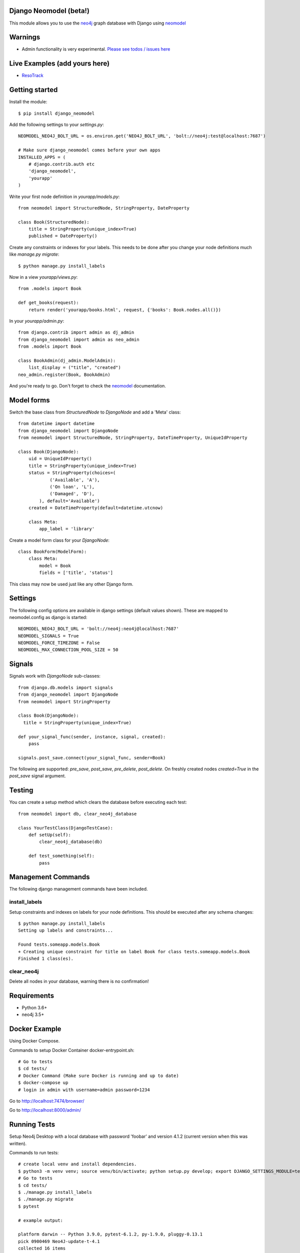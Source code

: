 Django Neomodel (beta!)
=======================

.. image:: https://raw.githubusercontent.com/robinedwards/neomodel/master/doc/source/_static/neomodel-300.png
   :alt: neomodel

This module allows you to use the neo4j_ graph database with Django using neomodel_

.. _neo4j: https://www.neo4j.org
.. _neomodel: http://neomodel.readthedocs.org

.. image:: https://secure.travis-ci.org/neo4j-contrib/django-neomodel.png
    :target: https://secure.travis-ci.org/neo4j-contrib/django-neomodel/

Warnings
=======================

* Admin functionality is very experimental. `Please see todos / issues here <https://github.com/neo4j-contrib/django-neomodel/projects/1>`_

Live Examples (add yours here)
=======================

* `ResoTrack <https://resotrack.herokuapp.com/>`_

Getting started
===============

Install the module::

    $ pip install django_neomodel

Add the following settings to your `settings.py`::

    NEOMODEL_NEO4J_BOLT_URL = os.environ.get('NEO4J_BOLT_URL', 'bolt://neo4j:test@localhost:7687')

    # Make sure django_neomodel comes before your own apps
    INSTALLED_APPS = (
        # django.contrib.auth etc
        'django_neomodel',
        'yourapp'
    )

Write your first node definition in `yourapp/models.py`::

    from neomodel import StructuredNode, StringProperty, DateProperty

    class Book(StructuredNode):
        title = StringProperty(unique_index=True)
        published = DateProperty()

Create any constraints or indexes for your labels. This needs to be done after you change your node definitions
much like `manage.py migrate`::

    $ python manage.py install_labels

Now in a view `yourapp/views.py`::

    from .models import Book

    def get_books(request):
        return render('yourapp/books.html', request, {'books': Book.nodes.all()})

In your `yourapp/admin.py`::

    from django.contrib import admin as dj_admin
    from django_neomodel import admin as neo_admin
    from .models import Book

    class BookAdmin(dj_admin.ModelAdmin):
        list_display = ("title", "created")
    neo_admin.register(Book, BookAdmin)

And you're ready to go. Don't forget to check the neomodel_ documentation.

Model forms
===========

Switch the base class from `StructuredNode` to `DjangoNode` and add a 'Meta' class::

    from datetime import datetime
    from django_neomodel import DjangoNode
    from neomodel import StructuredNode, StringProperty, DateTimeProperty, UniqueIdProperty

    class Book(DjangoNode):
        uid = UniqueIdProperty()
        title = StringProperty(unique_index=True)
        status = StringProperty(choices=(
                ('Available', 'A'),
                ('On loan', 'L'),
                ('Damaged', 'D'),
            ), default='Available')
        created = DateTimeProperty(default=datetime.utcnow)

        class Meta:
            app_label = 'library'

Create a model form class for your `DjangoNode`::

    class BookForm(ModelForm):
        class Meta:
            model = Book
            fields = ['title', 'status']

This class may now be used just like any other Django form.

Settings
========
The following config options are available in django settings (default values shown).
These are mapped to neomodel.config as django is started::

    NEOMODEL_NEO4J_BOLT_URL = 'bolt://neo4j:neo4j@localhost:7687'
    NEOMODEL_SIGNALS = True
    NEOMODEL_FORCE_TIMEZONE = False
    NEOMODEL_MAX_CONNECTION_POOL_SIZE = 50

Signals
=======
Signals work with `DjangoNode` sub-classes::

    from django.db.models import signals
    from django_neomodel import DjangoNode
    from neomodel import StringProperty

    class Book(DjangoNode):
      title = StringProperty(unique_index=True)

    def your_signal_func(sender, instance, signal, created):
        pass

    signals.post_save.connect(your_signal_func, sender=Book)

The following are supported: `pre_save`, `post_save`, `pre_delete`, `post_delete`.
On freshly created nodes `created=True` in the `post_save` signal argument.

Testing
=======

You can create a setup method which clears the database before executing each test::

    from neomodel import db, clear_neo4j_database

    class YourTestClass(DjangoTestCase):
        def setUp(self):
            clear_neo4j_database(db)

        def test_something(self):
            pass

Management Commands
===================

The following django management commands have been included.

install_labels
--------------
Setup constraints and indexes on labels for your node definitions. This should be executed after any schema changes::

    $ python manage.py install_labels
    Setting up labels and constraints...

    Found tests.someapp.models.Book
    + Creating unique constraint for title on label Book for class tests.someapp.models.Book
    Finished 1 class(es).

clear_neo4j
-----------
Delete all nodes in your database, warning there is no confirmation!

Requirements
============

- Python 3.6+
- neo4j 3.5+

.. image:: https://badges.gitter.im/Join%20Chat.svg
   :alt: Join the chat at https://gitter.im/robinedwards/neomodel
   :target: https://gitter.im/robinedwards/neomodel?utm_source=badge&utm_medium=badge&utm_campaign=pr-badge&utm_content=badge

Docker Example
===================


Using Docker Compose.

Commands to setup Docker Container docker-entrypoint.sh::

    # Go to tests
    $ cd tests/
    # Docker Command (Make sure Docker is running and up to date)
    $ docker-compose up
    # login in admin with username=admin password=1234

Go to http://localhost:7474/browser/

Go to http://localhost:8000/admin/


Running Tests
===================

Setup Neo4j Desktop with a local database with password 'foobar' and version 4.1.2 (current version when this was written).

Commands to run tests::

    # create local venv and install dependencies.
    $ python3 -m venv venv; source venv/bin/activate; python setup.py develop; export DJANGO_SETTINGS_MODULE=tests.settings;
    # Go to tests
    $ cd tests/
    $ ./manage.py install_labels
    $ ./manage.py migrate
    $ pytest

    # example output:

    platform darwin -- Python 3.9.0, pytest-6.1.2, py-1.9.0, pluggy-0.13.1
    pick 0900469 Neo4J-update-t-4.1
    collected 16 items

    someapp/tests/test_atomicity.py .                                                                                                                                                                                                                      [  6%]
    someapp/tests/test_commands.py ..                                                                                                                                                                                                                      [ 18%]
    someapp/tests/test_model_form.py ...........                                                                                                                                                                                                           [ 87%]
    someapp/tests/test_sanity.py .                                                                                                                                                                                                                         [ 93%]
    someapp/tests/test_signals.py .
    16 passed, 11 warnings in 1.62s

